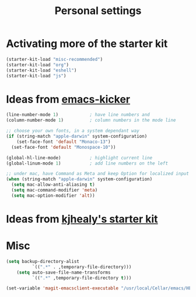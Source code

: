 #+TITLE: Personal settings
#+OPTIONS: toc:nil num:nil ^:nil

* Activating more of the starter kit
#+begin_src emacs-lisp
(starter-kit-load "misc-recommended")
(starter-kit-load "org")
(starter-kit-load "eshell")
(starter-kit-load "js")
#+end_src

* Ideas from [[https://github.com/dimitri/emacs-kicker][emacs-kicker]]
#+name: emacs-kicker-visual-settings
#+begin_src emacs-lisp
(line-number-mode 1)			; have line numbers and
(column-number-mode 1)			; column numbers in the mode line

;; choose your own fonts, in a system dependant way
(if (string-match "apple-darwin" system-configuration)
    (set-face-font 'default "Monaco-13")
  (set-face-font 'default "Monospace-10"))

(global-hl-line-mode)			; highlight current line
(global-linum-mode 1)			; add line numbers on the left

;; under mac, have Command as Meta and keep Option for localized input
(when (string-match "apple-darwin" system-configuration)
  (setq mac-allow-anti-aliasing t)
  (setq mac-command-modifier 'meta)
  (setq mac-option-modifier 'alt))
#+end_src

* Ideas from [[https://github.com/kjhealy/emacs-starter-kit][kjhealy's starter kit]]

* Misc
#+begin_src emacs-lisp
(setq backup-directory-alist
          `((".*" . ,temporary-file-directory)))
    (setq auto-save-file-name-transforms
          `((".*" ,temporary-file-directory t)))

(set-variable 'magit-emacsclient-executable "/usr/local/Cellar/emacs/HEAD/bin/emacsclient")
#+end_src
